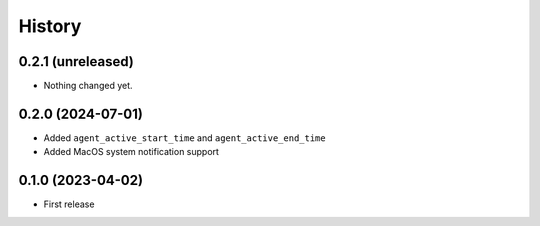 =======
History
=======

0.2.1 (unreleased)
------------------

- Nothing changed yet.


0.2.0 (2024-07-01)
------------------

- Added ``agent_active_start_time`` and ``agent_active_end_time``
- Added MacOS system notification support


0.1.0 (2023-04-02)
------------------

* First release
